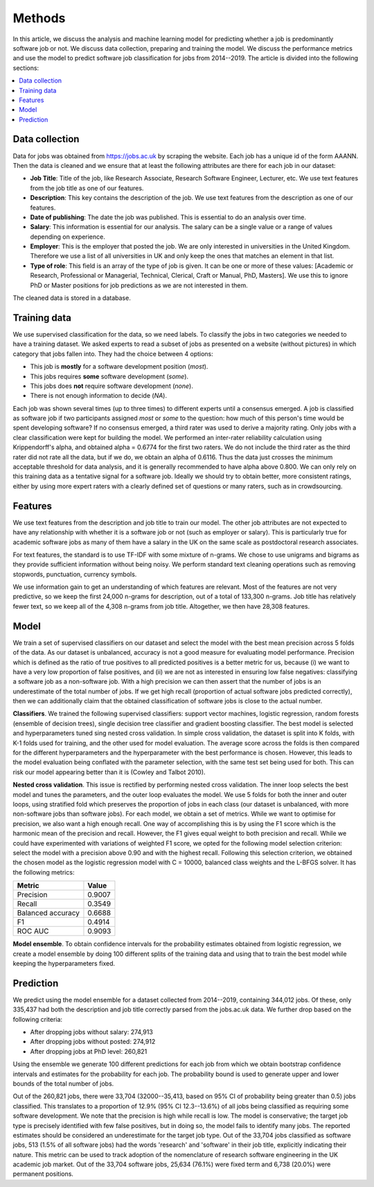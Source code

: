 Methods
=======

In this article, we discuss the analysis and machine learning model for
predicting whether a job is predominantly software job or not. We discuss data
collection, preparing and training the model. We discuss the performance
metrics and use the model to predict software job classification for jobs from
2014--2019. The article is divided into the following sections:

.. contents:: :local:

Data collection
---------------

Data for jobs was obtained from https://jobs.ac.uk by scraping the website.
Each job has a unique id of the form AAANN. Then the data is cleaned and we
ensure that at least the following attributes are there for each job in our
dataset:

* **Job Title**: Title of the job, like Research Associate, Research Software
  Engineer, Lecturer, etc. We use text features from the job title as one of
  our features.

* **Description**: This key contains the description of the job. We use text
  features from the description as one of our features.

* **Date of publishing**: The date the job was published. This is essential to
  do an analysis over time.

* **Salary**: This information is essential for our analysis. The salary can be
  a single value or a range of values depending on experience.

* **Employer**: This is the employer that posted the job. We are only
  interested in universities in the United Kingdom. Therefore we use a list of
  all universities in UK and only keep the ones that matches an element in that
  list.

* **Type of role**: This field is an array of the type of job is given. It can
  be one or more of these values: [Academic or Research, Professional or
  Managerial, Technical, Clerical, Craft or Manual, PhD, Masters]. We use this
  to ignore PhD or Master positions for job predictions as we are not
  interested in them.

The cleaned data is stored in a database.

Training data
-------------

We use supervised classification for the data, so we need labels. To classify
the jobs in two categories we needed to have a training dataset. We asked
experts to read a subset of jobs as presented on a website (without pictures)
in which category that jobs fallen into. They had the choice between 4 options:

* This job is **mostly** for a software development position (*most*).
* This jobs requires **some** software development (*some*).
* This jobs does **not** require software development (*none*).
* There is not enough information to decide (*NA*).

Each job was shown several times (up to three times) to different experts until
a consensus emerged. A job is classified as software job if two participants
assigned *most* or *some* to the question: how much of this person's time would
be spent developing software? If no consensus emerged, a third rater was used
to derive a majority rating. Only jobs with a clear classification were kept
for building the model. We performed an inter-rater reliability calculation
using Krippendorff's alpha, and obtained alpha = 0.6774 for the first two
raters. We do not include the third rater as the third rater did not rate all
the data, but if we do, we obtain an alpha of 0.6116. Thus the data just
crosses the minimum acceptable threshold for data analysis, and it is generally
recommended to have alpha above 0.800. We can only rely on this training data
as a tentative signal for a software job. Ideally we should try to obtain
better, more consistent ratings, either by using more expert raters with
a clearly defined set of questions or many raters, such as in crowdsourcing.

Features
--------

We use text features from the description and job title to train our model. The
other job attributes are not expected to have any relationship with whether it
is a software job or not (such as employer or salary). This is particularly
true for academic software jobs as many of them have a salary in the UK on the
same scale as postdoctoral research associates.

For text features, the standard is to use TF-IDF with some mixture of n-grams.
We chose to use unigrams and bigrams as they provide sufficient information
without being noisy. We perform standard text cleaning operations such as
removing stopwords, punctuation, currency symbols.

We use information gain to get an understanding of which features are relevant.
Most of the features are not very predictive, so we keep the first 24,000 n-grams
for description, out of a total of 133,300 n-grams.  Job title has relatively fewer
text, so we keep all of the 4,308 n-grams from job title. Altogether, we then have
28,308 features.

Model
-----

We train a set of supervised classifiers on our dataset and select the model
with the best mean precision across 5 folds of the data. As our dataset is
unbalanced, accuracy is not a good measure for evaluating model performance.
Precision which is defined as the ratio of true positives to all predicted
positives is a better metric for us, because (i) we want to have a very low
proportion of false positives, and (ii) we are not as interested in ensuring
low false negatives: classifying a software job as a non-software job. With
a high precision we can then assert that the number of jobs is an underestimate
of the total number of jobs. If we get high recall (proportion of actual
software jobs predicted correctly), then we can additionally claim that the
obtained classification of software jobs is close to the actual number.

**Classifiers**. We trained the following supervised classifiers: support
vector machines, logistic regression, random forests (ensemble of decision
trees), single decision tree classifier and gradient boosting classifier. The
best model is selected and hyperparameters tuned sing nested cross validation.
In simple cross validation, the dataset is split into K folds, with K-1 folds
used for training, and the other used for model evaluation. The average score
across the folds is then compared for the different hyperparameters and the
hyperparameter with the best performance is chosen. However, this leads to the
model evaluation being conflated with the parameter selection, with the same
test set being used for both. This can risk our model appearing better than it
is (Cowley and Talbot 2010).

**Nested cross validation**. This issue is rectified by performing nested cross
validation. The inner loop selects the best model and tunes the parameters, and
the outer loop evaluates the model. We use 5 folds for both the inner and outer
loops, using stratified fold which preserves the proportion of jobs in each
class (our dataset is unbalanced, with more non-software jobs than software
jobs). For each model, we obtain a set of metrics. While we want to optimise
for precision, we also want a high enough recall. One way of accomplishing this
is by using the F1 score which is the harmonic mean of the precision and
recall. However, the F1 gives equal weight to both precision and recall. While
we could have experimented with variations of weighted F1 score, we opted for
the following model selection criterion: select the model with a precision
above 0.90 and with the highest recall. Following this selection criterion, we
obtained the chosen model as the logistic regression model with C = 10000,
balanced class weights and the L-BFGS solver. It has the following metrics:

================== ======
Metric             Value
================== ======
Precision          0.9007
Recall             0.3549
Balanced accuracy  0.6688
F1                 0.4914
ROC AUC            0.9093
================== ======

**Model ensemble**. To obtain confidence intervals for the probability
estimates obtained from logistic regression, we create a model ensemble by
doing 100 different splits of the training data and using that to train the
best model while keeping the hyperparameters fixed.

Prediction
----------

We predict using the model ensemble for a dataset collected from 2014--2019,
containing 344,012 jobs. Of these, only 335,437 had both the description and job title correctly parsed from the jobs.ac.uk data. We further drop based on the following criteria:

* After dropping jobs without salary: 274,913
* After dropping jobs without posted: 274,912
* After dropping jobs at PhD level: 260,821

Using the ensemble we generate 100 different predictions for each job from
which we obtain bootstrap confidence intervals and estimates for the
probability for each job. The probability bound is used to generate upper and
lower bounds of the total number of jobs.

Out of the 260,821 jobs, there were 33,704 (32000--35,413, based on 95% CI of
probability being greater than 0.5) jobs classified. This translates to
a proportion of 12.9% (95% CI 12.3--13.6%) of all jobs being classified as
requiring some software development. We note that the precision is high while
recall is low. The model is conservative; the target job type is precisely
identified with few false positives, but in doing so, the model fails to
identify many jobs. The reported estimates should be considered an
underestimate for the target job type. Out of the 33,704 jobs classified as
software jobs, 513 (1.5% of all software jobs) had the words 'research' and
'software' in their job title, explicitly indicating their nature. This metric
can be used to track adoption of the nomenclature of research software
engineering in the UK academic job market. Out of the 33,704 software jobs,
25,634 (76.1%) were fixed term and 6,738 (20.0%) were permanent positions.
